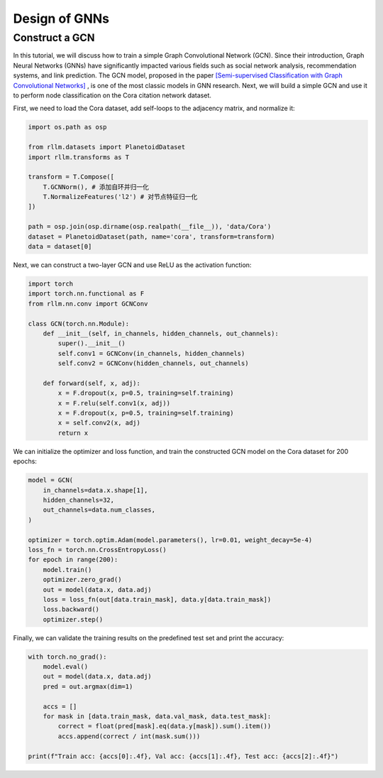 Design of GNNs
===============

Construct a GCN 
----------------
In this tutorial, we will discuss how to train a simple Graph Convolutional Network (GCN). Since their introduction, Graph Neural Networks (GNNs) have significantly impacted various fields such as social network analysis, recommendation systems, and link prediction. The GCN model, proposed in the paper `[Semi-supervised Classification with Graph Convolutional Networks] <https://arxiv.org/abs/1609.02907>`__ , is one of the most classic models in GNN research. Next, we will build a simple GCN and use it to perform node classification on the Cora citation network dataset.

First, we need to load the Cora dataset, add self-loops to the adjacency matrix, and normalize it:

.. code-block:: python

    import os.path as osp

    from rllm.datasets import PlanetoidDataset
    import rllm.transforms as T

    transform = T.Compose([
        T.GCNNorm(), # 添加自环并归一化
        T.NormalizeFeatures('l2') # 对节点特征归一化
    ])

    path = osp.join(osp.dirname(osp.realpath(__file__)), 'data/Cora')
    dataset = PlanetoidDataset(path, name='cora', transform=transform)
    data = dataset[0]

Next, we can construct a two-layer GCN and use ReLU as the activation function:

.. code-block:: python

    import torch
    import torch.nn.functional as F
    from rllm.nn.conv import GCNConv

    class GCN(torch.nn.Module):
        def __init__(self, in_channels, hidden_channels, out_channels):
            super().__init__()
            self.conv1 = GCNConv(in_channels, hidden_channels)
            self.conv2 = GCNConv(hidden_channels, out_channels)

        def forward(self, x, adj):
            x = F.dropout(x, p=0.5, training=self.training)
            x = F.relu(self.conv1(x, adj))
            x = F.dropout(x, p=0.5, training=self.training)
            x = self.conv2(x, adj)
            return x

We can initialize the optimizer and loss function, and train the constructed GCN model on the Cora dataset for 200 epochs:

.. code-block:: python

    model = GCN(
        in_channels=data.x.shape[1],
        hidden_channels=32,
        out_channels=data.num_classes,
    )

    optimizer = torch.optim.Adam(model.parameters(), lr=0.01, weight_decay=5e-4)
    loss_fn = torch.nn.CrossEntropyLoss()
    for epoch in range(200):
        model.train()
        optimizer.zero_grad()
        out = model(data.x, data.adj)
        loss = loss_fn(out[data.train_mask], data.y[data.train_mask])
        loss.backward()
        optimizer.step()

Finally, we can validate the training results on the predefined test set and print the accuracy:

.. code-block:: python

    with torch.no_grad():
        model.eval()
        out = model(data.x, data.adj)
        pred = out.argmax(dim=1)

        accs = []
        for mask in [data.train_mask, data.val_mask, data.test_mask]:
            correct = float(pred[mask].eq(data.y[mask]).sum().item())
            accs.append(correct / int(mask.sum()))

    print(f"Train acc: {accs[0]:.4f}, Val acc: {accs[1]:.4f}, Test acc: {accs[2]:.4f}")